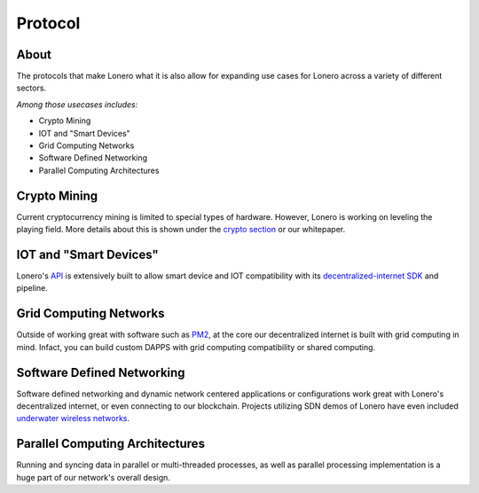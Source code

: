 Protocol
========

About
-----

The protocols that make Lonero what it is also allow for expanding use
cases for Lonero across a variety of different sectors.

*Among those usecases includes:*

-  Crypto Mining
-  IOT and "Smart Devices"
-  Grid Computing Networks
-  Software Defined Networking
-  Parallel Computing Architectures

Crypto Mining
---------------
Current cryptocurrency mining is limited to special types of hardware.
However, Lonero is working on leveling the playing field. More details
about this is shown under the `crypto section`_ or our whitepaper.

IOT and "Smart Devices"
-----------------------
Lonero's `API`_ is extensively built to allow smart device and IOT
compatibility with its `decentralized-internet SDK`_ and pipeline.

Grid Computing Networks
-------------------------
Outside of working great with software such as `PM2`_, at the core our
decentralized internet is built with grid computing in mind. Infact, you
can build custom DAPPS with grid computing compatibility or shared
computing.

Software Defined Networking
----------------------------
Software defined networking and dynamic network centered applications or
configurations work great with Lonero's decentralized internet, or even
connecting to our blockchain. Projects utilizing SDN demos of Lonero
have even included `underwater wireless networks`_.

Parallel Computing Architectures
---------------------------------
Running and syncing data in parallel or multi-threaded processes, as
well as parallel processing implementation is a huge part of our
network's overall design.

.. _crypto section: https://lonero.readthedocs.io/en/latest/Lonero/Crypto.html#problem-with-current-mining
.. _API: https://lonero-team.github.io/API/
.. _decentralized-internet SDK: https://lonero.readthedocs.io/en/latest/Decentralized%20Internet%20Docs/Main%20Installation%20Methods.html
.. _PM2: https://pm2.io/
.. _underwater wireless networks: https://www.oceancolonization.com/
